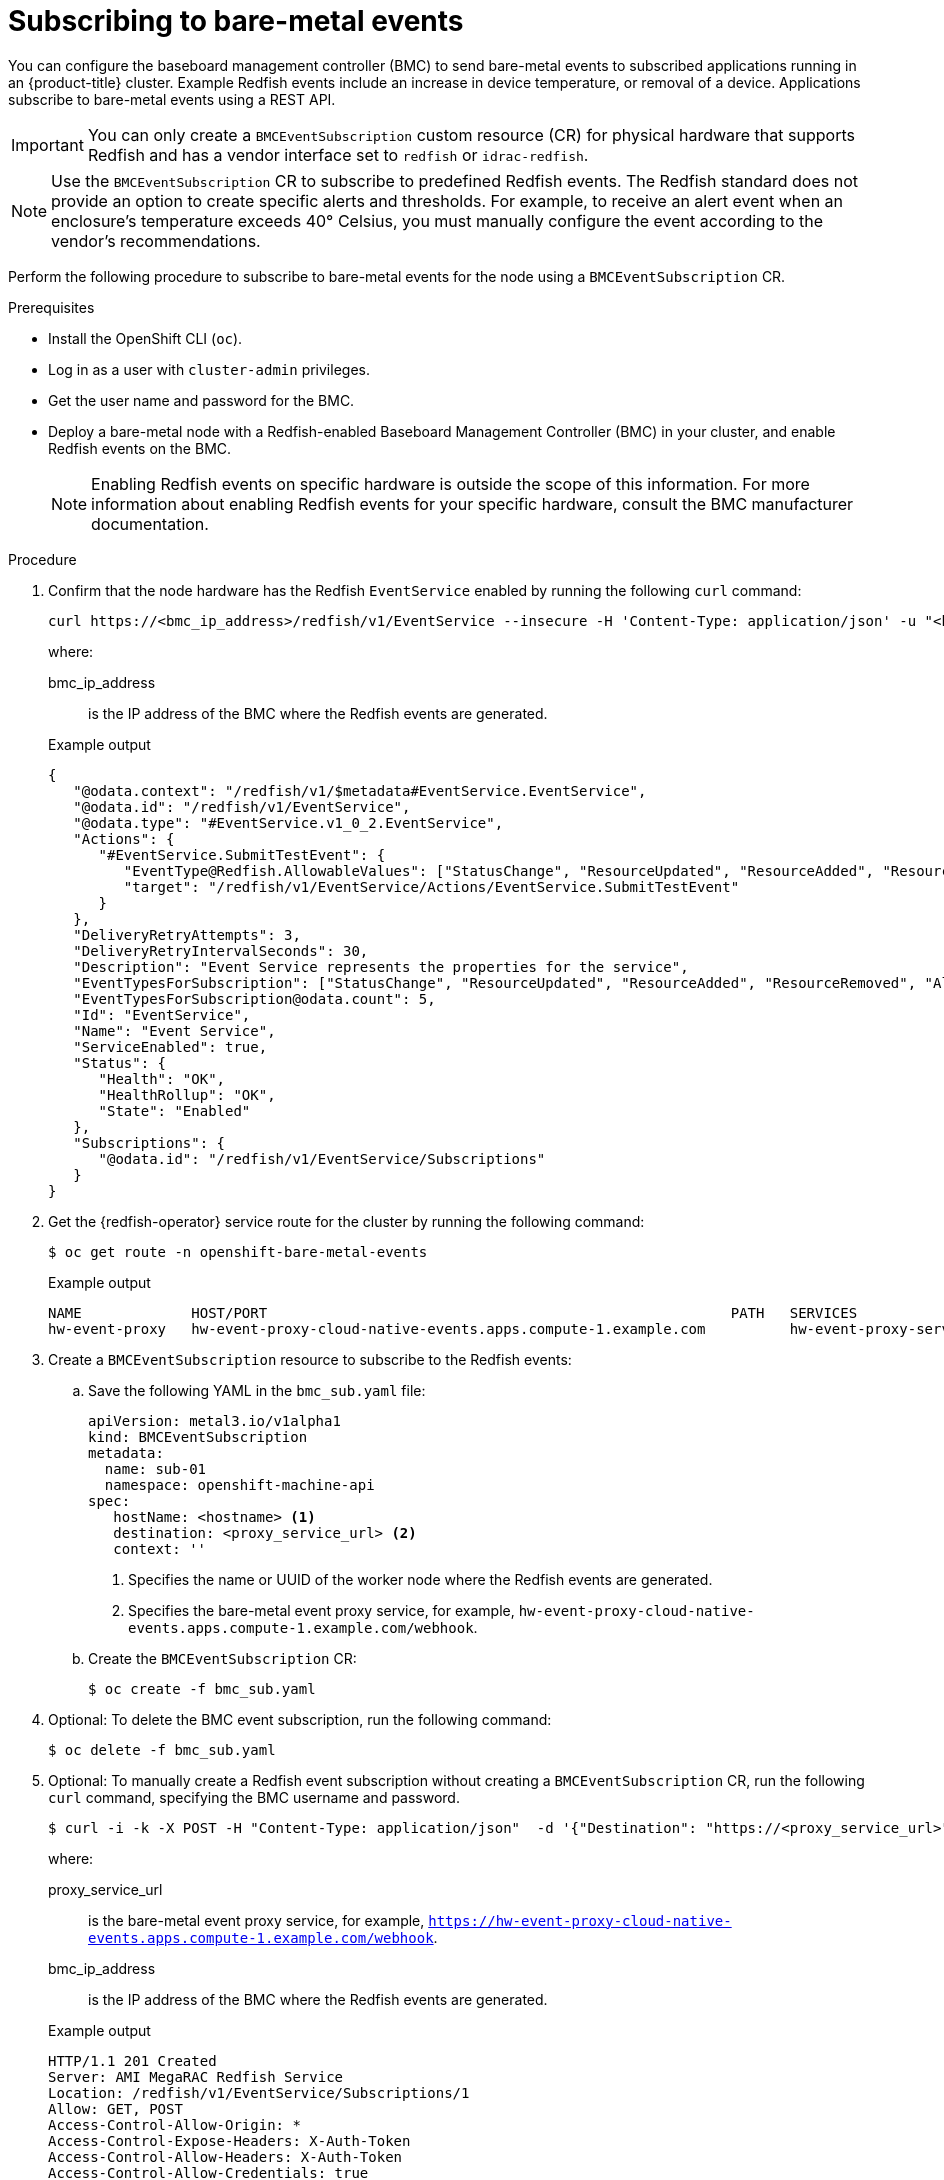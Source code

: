 // Module included in the following assemblies:
//
// * monitoring/using-rfhe.adoc

:_content-type: PROCEDURE
[id="nw-rfhe-creating_bmc_event_sub_{context}"]
= Subscribing to bare-metal events

You can configure the baseboard management controller (BMC) to send bare-metal events to subscribed applications running in an {product-title} cluster. Example Redfish events include an increase in device temperature, or removal of a device. Applications subscribe to bare-metal events using a REST API.

[IMPORTANT]
====
You can only create a `BMCEventSubscription` custom resource (CR) for physical hardware that supports Redfish and has a vendor interface set to `redfish` or `idrac-redfish`.
====

[NOTE]
====
Use the `BMCEventSubscription` CR to subscribe to predefined Redfish events. The Redfish standard does not provide an option to create specific alerts and thresholds. For example, to receive an alert event when an enclosure's temperature exceeds 40° Celsius, you must manually configure the event according to the vendor's recommendations.
====

Perform the following procedure to subscribe to bare-metal events for the node using a `BMCEventSubscription` CR.

.Prerequisites
* Install the OpenShift CLI (`oc`).
* Log in as a user with `cluster-admin` privileges.
* Get the user name and password for the BMC.
* Deploy a bare-metal node with a Redfish-enabled Baseboard Management Controller (BMC) in your cluster, and enable Redfish events on the BMC.
+
[NOTE]
====
Enabling Redfish events on specific hardware is outside the scope of this information. For more information about enabling Redfish events for your specific hardware, consult the BMC manufacturer documentation.
====

.Procedure
. Confirm that the node hardware has the Redfish `EventService` enabled by running the following `curl` command:
+
[source,terminal]
----
curl https://<bmc_ip_address>/redfish/v1/EventService --insecure -H 'Content-Type: application/json' -u "<bmc_username>:<password>"
----
+
where:
+
--
bmc_ip_address:: is the IP address of the BMC where the Redfish events are generated.
--
+
.Example output
[source,terminal]
----
{
   "@odata.context": "/redfish/v1/$metadata#EventService.EventService",
   "@odata.id": "/redfish/v1/EventService",
   "@odata.type": "#EventService.v1_0_2.EventService",
   "Actions": {
      "#EventService.SubmitTestEvent": {
         "EventType@Redfish.AllowableValues": ["StatusChange", "ResourceUpdated", "ResourceAdded", "ResourceRemoved", "Alert"],
         "target": "/redfish/v1/EventService/Actions/EventService.SubmitTestEvent"
      }
   },
   "DeliveryRetryAttempts": 3,
   "DeliveryRetryIntervalSeconds": 30,
   "Description": "Event Service represents the properties for the service",
   "EventTypesForSubscription": ["StatusChange", "ResourceUpdated", "ResourceAdded", "ResourceRemoved", "Alert"],
   "EventTypesForSubscription@odata.count": 5,
   "Id": "EventService",
   "Name": "Event Service",
   "ServiceEnabled": true,
   "Status": {
      "Health": "OK",
      "HealthRollup": "OK",
      "State": "Enabled"
   },
   "Subscriptions": {
      "@odata.id": "/redfish/v1/EventService/Subscriptions"
   }
}
----

. Get the {redfish-operator} service route for the cluster by running the following command:
+
[source,terminal]
----
$ oc get route -n openshift-bare-metal-events
----
+
.Example output
[source,terminal]
----
NAME             HOST/PORT                                                       PATH   SERVICES                 PORT   TERMINATION   WILDCARD
hw-event-proxy   hw-event-proxy-cloud-native-events.apps.compute-1.example.com          hw-event-proxy-service   9087   edge          None
----

. Create a `BMCEventSubscription` resource to subscribe to the Redfish events:

.. Save the following YAML in the `bmc_sub.yaml` file:
+
[source,yaml]
----
apiVersion: metal3.io/v1alpha1
kind: BMCEventSubscription
metadata:
  name: sub-01
  namespace: openshift-machine-api
spec:
   hostName: <hostname> <1>
   destination: <proxy_service_url> <2>
   context: ''
----
<1> Specifies the name or UUID of the worker node where the Redfish events are generated.
<2> Specifies the bare-metal event proxy service, for example, `hw-event-proxy-cloud-native-events.apps.compute-1.example.com/webhook`.

.. Create the `BMCEventSubscription` CR:
+
[source,terminal]
----
$ oc create -f bmc_sub.yaml
----

. Optional: To delete the BMC event subscription, run the following command:
+
[source,terminal]
----
$ oc delete -f bmc_sub.yaml
----

. Optional: To manually create a Redfish event subscription without creating a `BMCEventSubscription` CR, run the following `curl` command, specifying the BMC username and password.
+
[source,terminal]
----
$ curl -i -k -X POST -H "Content-Type: application/json"  -d '{"Destination": "https://<proxy_service_url>", "Protocol" : "Redfish", "EventTypes": ["Alert"], "Context": "root"}' -u <bmc_username>:<password> 'https://<bmc_ip_address>/redfish/v1/EventService/Subscriptions' –v
----
+
where:
+
--
proxy_service_url:: is the bare-metal event proxy service, for example, `https://hw-event-proxy-cloud-native-events.apps.compute-1.example.com/webhook`.
--
+
--
bmc_ip_address:: is the IP address of the BMC where the Redfish events are generated.
--
+
.Example output
[source,terminal]
----
HTTP/1.1 201 Created
Server: AMI MegaRAC Redfish Service
Location: /redfish/v1/EventService/Subscriptions/1
Allow: GET, POST
Access-Control-Allow-Origin: *
Access-Control-Expose-Headers: X-Auth-Token
Access-Control-Allow-Headers: X-Auth-Token
Access-Control-Allow-Credentials: true
Cache-Control: no-cache, must-revalidate
Link: <http://redfish.dmtf.org/schemas/v1/EventDestination.v1_6_0.json>; rel=describedby
Link: <http://redfish.dmtf.org/schemas/v1/EventDestination.v1_6_0.json>
Link: </redfish/v1/EventService/Subscriptions>; path=
ETag: "1651135676"
Content-Type: application/json; charset=UTF-8
OData-Version: 4.0
Content-Length: 614
Date: Thu, 28 Apr 2022 08:47:57 GMT
----
